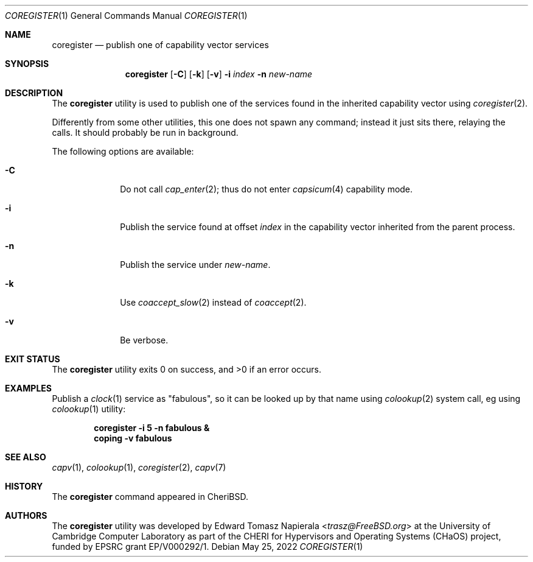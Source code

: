 .\"
.\" Copyright (c) 2022 Edward Tomasz Napierala <en322@cl.cam.ac.uk>
.\" All rights reserved.
.\"
.\" This software was developed by the University of Cambridge Computer
.\" Laboratory as part of the CHERI for Hypervisors and Operating Systems
.\" (CHaOS) project, funded by EPSRC grant EP/V000292/1.
.\"
.\" Redistribution and use in source and binary forms, with or without
.\" modification, are permitted provided that the following conditions
.\" are met:
.\" 1. Redistributions of source code must retain the above copyright
.\"    notice, this list of conditions and the following disclaimer.
.\" 2. Redistributions in binary form must reproduce the above copyright
.\"    notice, this list of conditions and the following disclaimer in the
.\"    documentation and/or other materials provided with the distribution.
.\"
.\" THIS SOFTWARE IS PROVIDED BY THE AUTHOR AND CONTRIBUTORS ``AS IS'' AND
.\" ANY EXPRESS OR IMPLIED WARRANTIES, INCLUDING, BUT NOT LIMITED TO, THE
.\" IMPLIED WARRANTIES OF MERCHANTABILITY AND FITNESS FOR A PARTICULAR PURPOSE
.\" ARE DISCLAIMED.  IN NO EVENT SHALL THE AUTHOR OR CONTRIBUTORS BE LIABLE
.\" FOR ANY DIRECT, INDIRECT, INCIDENTAL, SPECIAL, EXEMPLARY, OR CONSEQUENTIAL
.\" DAMAGES (INCLUDING, BUT NOT LIMITED TO, PROCUREMENT OF SUBSTITUTE GOODS
.\" OR SERVICES; LOSS OF USE, DATA, OR PROFITS; OR BUSINESS INTERRUPTION)
.\" HOWEVER CAUSED AND ON ANY THEORY OF LIABILITY, WHETHER IN CONTRACT, STRICT
.\" LIABILITY, OR TORT (INCLUDING NEGLIGENCE OR OTHERWISE) ARISING IN ANY WAY
.\" OUT OF THE USE OF THIS SOFTWARE, EVEN IF ADVISED OF THE POSSIBILITY OF
.\" SUCH DAMAGE.
.\"
.\" $FreeBSD$
.\"
.Dd May 25, 2022
.Dt COREGISTER 1
.Os
.Sh NAME
.Nm coregister
.Nd publish one of capability vector services
.Sh SYNOPSIS
.Nm
.Op Fl C
.Op Fl k
.Op Fl v
.Fl i Ar index
.Fl n Ar new-name
.Sh DESCRIPTION
The
.Nm
utility is used to publish one of the services found in the inherited
capability vector using
.Xr coregister 2 .
.Pp
Differently from some other utilities, this one does not spawn
any command; instead it just sits there, relaying the calls.
It should probably be run in background.
.Pp
The following options are available:
.Bl -tag -width ".Fl s time"
.It Fl C
Do not call
.Xr cap_enter 2 ;
thus do not enter
.Xr capsicum 4
capability mode.
.It Fl i
Publish the service found at offset
.Ar index
in the capability vector inherited from the parent process.
.It Fl n
Publish the service under
.Ar new-name .
.It Fl k
Use
.Xr coaccept_slow 2
instead of
.Xr coaccept 2 .
.It Fl v
Be verbose.
.El
.Sh EXIT STATUS
The
.Nm
utility exits 0 on success, and >0 if an error occurs.
.Sh EXAMPLES
Publish a
.Xr clock 1
service as "fabulous", so it can be looked up by that name using
.Xr colookup 2
system call, eg using
.Xr colookup 1
utility:
.Pp
.Dl coregister -i 5 -n fabulous &
.Dl coping -v fabulous
.Pp
.Sh SEE ALSO
.Xr capv 1 ,
.Xr colookup 1 ,
.Xr coregister 2 ,
.Xr capv 7
.Sh HISTORY
The
.Nm
command appeared in
.Tn CheriBSD .
.Sh AUTHORS
.An -nosplit
The
.Nm
utility was developed by
.An Edward Tomasz Napierala Aq Mt trasz@FreeBSD.org
at the University of Cambridge Computer Laboratory as part of the CHERI
for Hypervisors and Operating Systems (CHaOS) project, funded by EPSRC
grant EP/V000292/1.
